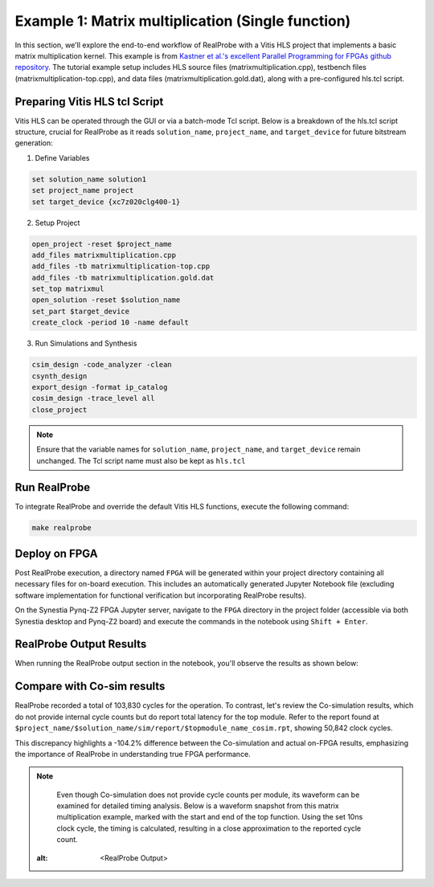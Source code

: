 Example 1: Matrix multiplication (Single function)
==============================

In this section, we'll explore the end-to-end workflow of RealProbe with a Vitis HLS project that implements a basic matrix multiplication kernel. This example is from `Kastner et al.'s excellent Parallel Programming for FPGAs github repository <https://github.com/KastnerRG/pp4fpgas/>`_. The tutorial example setup includes HLS source files (matrixmultiplication.cpp), testbench files (matrixmultiplication-top.cpp), and data files (matrixmultiplication.gold.dat), along with a pre-configured hls.tcl script.


Preparing Vitis HLS tcl Script
--------------------

Vitis HLS can be operated through the GUI or via a batch-mode Tcl script. Below is a breakdown of the hls.tcl script structure, crucial for RealProbe as it reads ``solution_name``, ``project_name``, and ``target_device`` for future bitstream generation:

1. Define Variables

.. code-block:: 

  set solution_name solution1
  set project_name project
  set target_device {xc7z020clg400-1}

2. Setup Project

.. code-block:: 

  open_project -reset $project_name
  add_files matrixmultiplication.cpp
  add_files -tb matrixmultiplication-top.cpp
  add_files -tb matrixmultiplication.gold.dat
  set_top matrixmul
  open_solution -reset $solution_name
  set_part $target_device
  create_clock -period 10 -name default

3. Run Simulations and Synthesis

.. code-block:: 

  csim_design -code_analyzer -clean  
  csynth_design
  export_design -format ip_catalog
  cosim_design -trace_level all
  close_project

.. note::

   Ensure that the variable names for ``solution_name``, ``project_name``, and ``target_device`` remain unchanged. The Tcl script name must also be kept as ``hls.tcl``

Run RealProbe
--------------------

To integrate RealProbe and override the default Vitis HLS functions, execute the following command:

.. code-block:: 

  make realprobe

Deploy on FPGA
--------------------

Post RealProbe execution, a directory named ``FPGA`` will be generated within your project directory containing all necessary files for on-board execution. This includes an automatically generated Jupyter Notebook file (excluding software implementation for functional verification but incorporating RealProbe results).

On the Synestia Pynq-Z2 FPGA Jupyter server, navigate to the ``FPGA`` directory in the project folder (accessible via both Synestia desktop and Pynq-Z2 board) and execute the commands in the notebook using ``Shift + Enter``.

RealProbe Output Results
--------------------

When running the RealProbe output section in the notebook, you'll observe the results as shown below:

.. image:: ../img/ex1_realprobe_output.png
  :alt: <RealProbe Output>


Compare with Co-sim results
--------------------

RealProbe recorded a total of 103,830 cycles for the operation. To contrast, let's review the Co-simulation results, which do not provide internal cycle counts but do report total latency for the top module. Refer to the report found at ``$project_name/$solution_name/sim/report/$topmodule_name_cosim.rpt``, showing 50,842 clock cycles.

.. image:: ../img/cosim_rpt.png
  :alt: <RealProbe Output>

This discrepancy highlights a -104.2% difference between the Co-simulation and actual on-FPGA results, emphasizing the importance of RealProbe in understanding true FPGA performance.

.. note::

   Even though Co-simulation does not provide cycle counts per module, its waveform can be examined for detailed timing analysis. Below is a waveform snapshot from this matrix multiplication example, marked with the start and end of the top function. Using the set 10ns clock cycle, the timing is calculated, resulting in a close approximation to the reported cycle count.
  .. image:: ../img/ex1_waveform.png
  :alt: <RealProbe Output>
